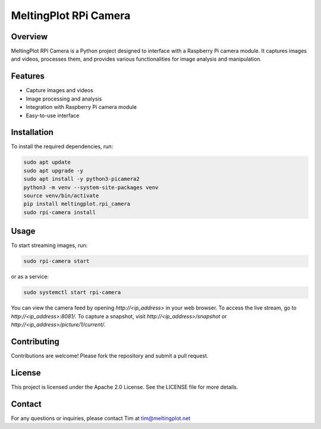 MeltingPlot RPi Camera
======================

Overview
--------

MeltingPlot RPi Camera is a Python project designed to interface with a Raspberry Pi camera module.
It captures images and videos, processes them, and provides various functionalities for image analysis
and manipulation.

Features
--------

- Capture images and videos
- Image processing and analysis
- Integration with Raspberry Pi camera module
- Easy-to-use interface

Installation
------------

To install the required dependencies, run:

.. code-block:: bash

    sudo apt update
    sudo apt upgrade -y
    sudo apt install -y python3-picamera2
    python3 -m venv --system-site-packages venv
    source venv/bin/activate
    pip install meltingplot.rpi_camera
    sudo rpi-camera install

Usage
-----

To start streaming images, run:

.. code-block:: bash

    sudo rpi-camera start

or as a service:

.. code-block:: bash

    sudo systemctl start rpi-camera

You can view the camera feed by opening `http://<ip_address>` in your web browser.
To access the live stream, go to `http://<ip_address>:8081/`.
To capture a snapshot, visit `http://<ip_address>/snapshot` or `http://<ip_address>/picture/1/current/`.

Contributing
------------

Contributions are welcome! Please fork the repository and submit a pull request.

License
-------

This project is licensed under the Apache 2.0 License. See the LICENSE file for more details.

Contact
-------

For any questions or inquiries, please contact Tim at tim@meltingplot.net